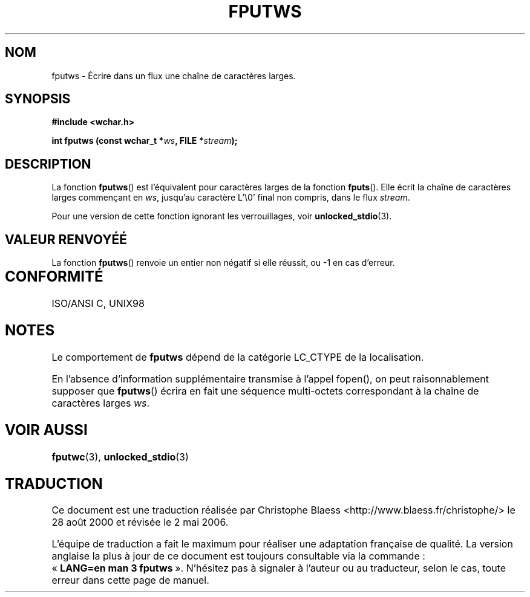 .\" Copyright (c) Bruno Haible <haible@clisp.cons.org>
.\"
.\" This is free documentation; you can redistribute it and/or
.\" modify it under the terms of the GNU General Public License as
.\" published by the Free Software Foundation; either version 2 of
.\" the License, or (at your option) any later version.
.\"
.\" References consulted:
.\"   GNU glibc-2 source code and manual
.\"   Dinkumware C library reference http://www.dinkumware.com/
.\"   OpenGroup's Single Unix specification http://www.UNIX-systems.org/online.html
.\"   ISO/IEC 9899:1999
.\"
.\" Traduction 28/08/2000 par Christophe Blaess (ccb@club-internet.fr)
.\"
.\" LDP 1.30
.\" Màj 25/01/2002 LDP-1.47
.\" Màj 21/07/2003 LDP-1.56
.\" Màj 01/05/2006 LDP-1.67.1
.\"
.TH FPUTWS 3 "25 juillet 1999" LDP "Manuel du programmeur Linux"
.SH NOM
fputws \- Écrire dans un flux une chaîne de caractères larges.
.SH SYNOPSIS
.nf
.B #include <wchar.h>
.sp
.BI "int fputws (const wchar_t *" ws ", FILE *" stream );
.fi
.SH DESCRIPTION
La fonction \fBfputws\fP() est l'équivalent pour caractères larges de la fonction \fBfputs\fP().
Elle écrit la chaîne de caractères larges commençant en \fIws\fP, jusqu'au caractère L'\\0' final
non compris, dans le flux \fIstream\fP.
.PP
Pour une version de cette fonction ignorant les verrouillages, voir
.BR unlocked_stdio (3).
.SH "VALEUR RENVOYÉÉ"
La fonction \fBfputws\fP() renvoie un entier non négatif si elle réussit, ou \-1 en cas d'erreur.
.SH "CONFORMITÉ	"
ISO/ANSI C, UNIX98
.SH NOTES
Le comportement de \fBfputws\fP dépend de la catégorie LC_CTYPE de la localisation.
.PP
En l'absence d'information supplémentaire transmise à l'appel fopen(), on peut raisonnablement
supposer que \fBfputws\fP() écrira en fait une séquence multi-octets correspondant à la chaîne de
caractères larges \fIws\fP.
.SH "VOIR AUSSI"
.BR fputwc (3),
.BR unlocked_stdio (3)
.SH TRADUCTION
.PP
Ce document est une traduction réalisée par Christophe Blaess
<http://www.blaess.fr/christophe/> le 28\ août\ 2000
et révisée le 2\ mai\ 2006.
.PP
L'équipe de traduction a fait le maximum pour réaliser une adaptation
française de qualité. La version anglaise la plus à jour de ce document est
toujours consultable via la commande\ : «\ \fBLANG=en\ man\ 3\ fputws\fR\ ».
N'hésitez pas à signaler à l'auteur ou au traducteur, selon le cas, toute
erreur dans cette page de manuel.
